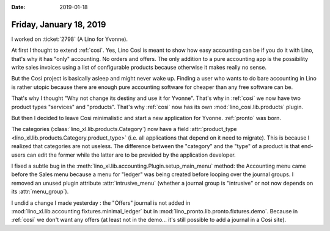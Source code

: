 :date: 2019-01-18

========================
Friday, January 18, 2019
========================

I worked on :ticket:`2798` (A Lino for Yvonne).

At first I thought to extend :ref:`cosi`.  Yes, Lino Così is meant to show how
easy accounting can be if you do it with Lino, that's why it has "only"
accounting.  No orders and offers. The only addition to a pure accounting app
is the possibility write sales invoices using a list of configurable products
because otherwise it makes really no sense.

But the Cosi project is basically asleep and might never wake up. Finding a
user who wants to do bare accounting in Lino is rather utopic because there are
enough pure accounting software for cheaper than any free software can be.

That's why I thought "Why not change its destiny and use it for Yvonne". That's
why  in :ref:`cosi` we now have two product types "services" and "products".
That's why :ref:`cosi`  now has its own :mod:`lino_cosi.lib.products` plugin.

But then I decided to leave Cosi minimalistic and start a new application
for Yvonne. :ref:`pronto` was born.

The categories (:class:`lino_xl.lib.products.Category`) now have a field
:attr:`product_type <lino_xl.lib.products.Category.product_type>` (i.e. all
applications that depend on it need to migrate).  This is because I realized
that categories are not useless.  The difference between the "category" and the
"type" of a product is that end-users can edit the former while the latter are
to be provided by the application developer.

I fixed a subtle bug in the :meth:`lino_xl.lib.accounting.Plugin.setup_main_menu`
method: the Accounting menu came before the Sales menu because a menu for
"ledger" was being created before looping over the journal groups. I removed an
unused plugin attribute :attr:`intrusive_menu` (whether a journal group is
"intrusive" or not now depends on its :attr:`menu_group`).

I undid a change I made yesterday : the "Offers" journal is not added in
:mod:`lino_xl.lib.accounting.fixtures.minimal_ledger` but in
:mod:`lino_pronto.lib.pronto.fixtures.demo`.  Because in :ref:`cosi` we don't
want any offers (at least not in the demo... it's still possible to add a
journal in a Cosi site).